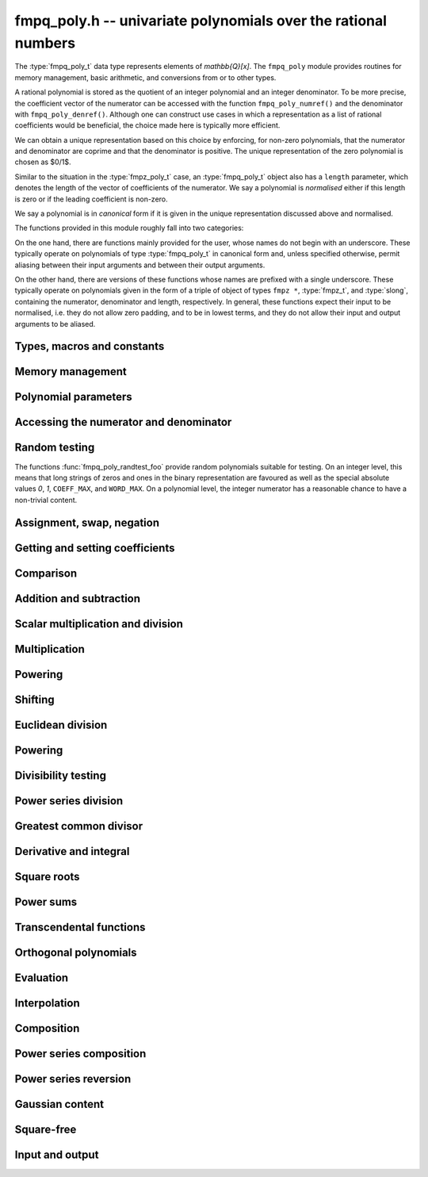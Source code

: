 .. _fmpq-poly:

**fmpq_poly.h** -- univariate polynomials over the rational numbers
===============================================================================

The :type:`fmpq_poly_t` data type represents elements of
`\mathbb{Q}[x]`. The ``fmpq_poly`` module provides routines for memory
management, basic arithmetic, and conversions from or to other types.

A rational polynomial is stored as the quotient of an integer
polynomial and an integer denominator. To be more precise, the
coefficient vector of the numerator can be accessed with the function
``fmpq_poly_numref()`` and the denominator with
``fmpq_poly_denref()``. Although one can construct use cases in which
a representation as a list of rational coefficients would be
beneficial, the choice made here is typically more efficient.

We can obtain a unique representation based on this choice by
enforcing, for non-zero polynomials, that the numerator and
denominator are coprime and that the denominator is positive. The
unique representation of the zero polynomial is chosen as $0/1$.

Similar to the situation in the :type:`fmpz_poly_t` case, an
:type:`fmpq_poly_t` object also has a ``length`` parameter, which
denotes the length of the vector of coefficients of the numerator. We
say a polynomial is *normalised* either if this length is zero or if
the leading coefficient is non-zero.

We say a polynomial is in *canonical* form if it is given in the
unique representation discussed above and normalised.

The functions provided in this module roughly fall into two
categories:

On the one hand, there are functions mainly provided for the user,
whose names do not begin with an underscore. These typically operate
on polynomials of type :type:`fmpq_poly_t` in canonical form and,
unless specified otherwise, permit aliasing between their input
arguments and between their output arguments.

On the other hand, there are versions of these functions whose names
are prefixed with a single underscore. These typically operate on
polynomials given in the form of a triple of object of types ``fmpz
*``, :type:`fmpz_t`, and :type:`slong`, containing the numerator,
denominator and length, respectively. In general, these functions
expect their input to be normalised, i.e. they do not allow zero
padding, and to be in lowest terms, and they do not allow their input
and output arguments to be aliased.

Types, macros and constants
-------------------------------------------------------------------------------

.. type:: fmpq_poly_struct

.. type:: fmpq_poly_t

Memory management
--------------------------------------------------------------------------------


.. function:: void fmpq_poly_init(fmpq_poly_t poly)

    Initialises the polynomial for use.  The length is set to zero.

.. function:: void fmpq_poly_init2(fmpq_poly_t poly, slong alloc)

    Initialises the polynomial with space for at least ``alloc``
    coefficients and sets the length to zero. The ``alloc`` coefficients
    are all set to zero.

.. function:: void fmpq_poly_realloc(fmpq_poly_t poly, slong alloc)

    Reallocates the given polynomial to have space for ``alloc``
    coefficients. If ``alloc`` is zero then the polynomial is cleared
    and then reinitialised.  If the current length is greater than
    ``alloc`` then ``poly`` is first truncated to length
    ``alloc``. Note that this might leave the rational polynomial in
    non-canonical form.

.. function:: void fmpq_poly_fit_length(fmpq_poly_t poly, slong len)

    If ``len`` is greater than the number of coefficients currently
    allocated, then the polynomial is reallocated to have space for at
    least ``len`` coefficients. No data is lost when calling this
    function. The function efficiently deals with the case where
    :func:`fit_length` is called many times in small increments by at
    least doubling the number of allocated coefficients when ``len``
    is larger than the number of coefficients currently allocated.

.. function:: void _fmpq_poly_set_length(fmpq_poly_t poly, slong len)

    Sets the length of the numerator polynomial to ``len``, demoting
    coefficients beyond the new length.  Note that this method does
    not guarantee that the rational polynomial is in canonical form.

.. function:: void fmpq_poly_clear(fmpq_poly_t poly)

    Clears the given polynomial, releasing any memory used. The polynomial
    must be reinitialised in order to be used again.

.. function:: void _fmpq_poly_normalise(fmpq_poly_t poly)

    Sets the length of ``poly`` so that the top coefficient is
    non-zero. If all coefficients are zero, the length is set to zero.
    Note that this function does not guarantee the coprimality of the
    numerator polynomial and the integer denominator.

.. function:: void _fmpq_poly_canonicalise(fmpz * poly, fmpz_t den, slong len)

    Puts ``(poly, den)`` of length ``len`` into canonical form.

    It is assumed that the array ``poly`` contains a non-zero entry in
    position ``len - 1`` whenever ``len > 0``.  Assumes that ``den``
    is non-zero.

.. function:: void fmpq_poly_canonicalise(fmpq_poly_t poly)

    Puts the polynomial ``poly`` into canonical form.  Firstly, the length
    is set to the actual length of the numerator polynomial.  For non-zero
    polynomials, it is then ensured that the numerator and denominator are
    coprime and that the denominator is positive.  The canonical form of the
    zero polynomial is a zero numerator polynomial and a one denominator.

.. function:: int _fmpq_poly_is_canonical(const fmpz * poly, const fmpz_t den, slong len)

    Returns whether the polynomial is in canonical form.

.. function:: int fmpq_poly_is_canonical(const fmpq_poly_t poly)

    Returns whether the polynomial is in canonical form.


Polynomial parameters
--------------------------------------------------------------------------------


.. function:: slong fmpq_poly_degree(const fmpq_poly_t poly)

    Returns the degree of ``poly``, which is one less than its length, as
    a ``slong``.

.. function:: slong fmpq_poly_length(const fmpq_poly_t poly)

    Returns the length of ``poly``.


Accessing the numerator and denominator
--------------------------------------------------------------------------------


.. function:: fmpz * fmpq_poly_numref(fmpq_poly_t poly)

    Returns a reference to the numerator polynomial as an array.

    Note that, because of a delayed initialisation approach, this might
    be ``NULL`` for zero polynomials.  This situation can be salvaged
    by calling either :func:`fmpq_poly_fit_length` or
    :func:`fmpq_poly_realloc`.

    This function is implemented as a macro returning ``(poly)->coeffs``.

.. function:: fmpz_t fmpq_poly_denref(fmpq_poly_t poly)

    Returns a reference to the denominator as a ``fmpz_t``.  The integer
    is guaranteed to be properly initialised.

    This function is implemented as a macro returning ``(poly)->den``.

.. function:: void fmpq_poly_get_numerator(fmpz_poly_t res, const fmpq_poly_t poly)

    Sets ``res`` to the numerator of ``poly``, e.g. the primitive part
    as an ``fmpz_poly_t`` if it is in canonical form.

.. function:: void fmpq_poly_get_denominator(fmpz_t den, const fmpq_poly_t poly)

    Sets ``res`` to the denominator of ``poly``.

Random testing
--------------------------------------------------------------------------------

The functions :func:`fmpq_poly_randtest_foo` provide random
polynomials suitable for testing.  On an integer level, this
means that long strings of zeros and ones in the binary
representation are favoured as well as the special absolute
values `0`, `1`, ``COEFF_MAX``, and ``WORD_MAX``.  On a
polynomial level, the integer numerator has a reasonable chance
to have a non-trivial content.

.. function:: void fmpq_poly_randtest(fmpq_poly_t f, flint_rand_t state, slong len, flint_bitcnt_t bits)

    Sets `f` to a random polynomial with coefficients up to the given
    length and where each coefficient has up to the given number of bits.
    The coefficients are signed randomly.  One must call
    :func:`flint_rand_init` before calling this function.

.. function:: void fmpq_poly_randtest_unsigned(fmpq_poly_t f, flint_rand_t state, slong len, flint_bitcnt_t bits)

    Sets `f` to a random polynomial with coefficients up to the given length
    and where each coefficient has up to the given number of bits.  One must
    call :func:`flint_rand_init` before calling this function.

.. function:: void fmpq_poly_randtest_not_zero(fmpq_poly_t f, flint_rand_t state, slong len, flint_bitcnt_t bits)

    As for :func:`fmpq_poly_randtest` except that ``len`` and ``bits``
    may not be zero and the polynomial generated is guaranteed not to be the
    zero polynomial.  One must call :func:`flint_rand_init` before calling
    this function.


Assignment, swap, negation
--------------------------------------------------------------------------------


.. function:: void fmpq_poly_set(fmpq_poly_t poly1, const fmpq_poly_t poly2)

    Sets ``poly1`` to equal ``poly2``.

.. function:: void fmpq_poly_set_si(fmpq_poly_t poly, slong x)

    Sets ``poly`` to the integer `x`.

.. function:: void fmpq_poly_set_ui(fmpq_poly_t poly, ulong x)

    Sets ``poly`` to the integer `x`.

.. function:: void fmpq_poly_set_fmpz(fmpq_poly_t poly, const fmpz_t x)

    Sets ``poly`` to the integer `x`.

.. function:: void fmpq_poly_set_fmpq(fmpq_poly_t poly, const fmpq_t x)

    Sets ``poly`` to the rational `x`, which is assumed to be
    given in lowest terms.

.. function:: void fmpq_poly_set_fmpz_poly(fmpq_poly_t rop, const fmpz_poly_t op)

    Sets the rational polynomial ``rop`` to the same value
    as the integer polynomial ``op``.

.. function:: void fmpq_poly_set_nmod_poly(fmpq_poly_t rop, const nmod_poly_t op)

    Sets the coefficients of ``rop`` to the residues in ``op``,
    normalised to the interval `-m/2 \le r < m/2` where `m` is the modulus.

.. function:: void fmpq_poly_get_nmod_poly(nmod_poly_t rop, const fmpq_poly_t op)

    Sets the coefficients of ``rop`` to the coefficients in the denominator of ``op``,
    reduced by the modulus of ``rop``. The result is multiplied by the inverse of the
    denominator of ``op``. It is assumed that the reduction of the denominator of ``op``
    is invertible.

.. function:: void fmpq_poly_get_nmod_poly_den(nmod_poly_t rop, const fmpq_poly_t op, int den)

    Sets the coefficients of ``rop`` to the coefficients in the denominator
    of ``op``, reduced by the modulus of ``rop``. If ``den == 1``, the result is
    multiplied by the inverse of the denominator of ``op``. In this case it is
    assumed that the reduction of the denominator of ``op`` is invertible.

.. function:: int _fmpq_poly_set_str(fmpz * poly, fmpz_t den, const char * str, slong len)

    Sets ``(poly, den)`` to the polynomial specified by the
    null-terminated string ``str`` of ``len`` coefficients. The input
    format is a sequence of coefficients separated by one space.

    The result is only guaranteed to be in lowest terms if all
    coefficients in the input string are in lowest terms.

    Returns `0` if no error occurred. Otherwise, returns -1
    in which case the resulting value of ``(poly, den)`` is undefined.
    If ``str`` is not null-terminated, calling this method might result
    in a segmentation fault.

.. function:: int fmpq_poly_set_str(fmpq_poly_t poly, const char * str)

    Sets ``poly`` to the polynomial specified by the null-terminated
    string ``str``. The input format is the same as the output format
    of ``fmpq_poly_get_str``: the length given as a decimal integer,
    then two spaces, then the list of coefficients separated by one space.

    The result is only guaranteed to be in canonical form if all
    coefficients in the input string are in lowest terms.

    Returns `0` if no error occurred.  Otherwise, returns -1 in which case
    the resulting value of ``poly`` is set to zero. If ``str`` is not
    null-terminated, calling this method might result in a segmentation fault.

.. function:: char * fmpq_poly_get_str(const fmpq_poly_t poly)

    Returns the string representation of ``poly``.

.. function:: char * fmpq_poly_get_str_pretty(const fmpq_poly_t poly, const char * var)

    Returns the pretty representation of ``poly``, using the
    null-terminated string ``var`` not equal to ``"\0"`` as
    the variable name.

.. function:: void fmpq_poly_zero(fmpq_poly_t poly)

    Sets ``poly`` to zero.

.. function:: void fmpq_poly_one(fmpq_poly_t poly)

    Sets ``poly`` to the constant polynomial `1`.

.. function:: void fmpq_poly_neg(fmpq_poly_t poly1, const fmpq_poly_t poly2)

    Sets ``poly1`` to the additive inverse of ``poly2``.

.. function:: void fmpq_poly_inv(fmpq_poly_t poly1, const fmpq_poly_t poly2)

    Sets ``poly1`` to the multiplicative inverse of ``poly2``
    if possible.  Otherwise, if ``poly2`` is not a unit, leaves
    ``poly1`` unmodified and calls :func:`abort`.

.. function:: void fmpq_poly_swap(fmpq_poly_t poly1, fmpq_poly_t poly2)

    Efficiently swaps the polynomials ``poly1`` and ``poly2``.

.. function:: void fmpq_poly_truncate(fmpq_poly_t poly, slong n)

    If the current length of ``poly`` is greater than `n`, it is
    truncated to the given length.  Discarded coefficients are demoted,
    but they are not necessarily set to zero.

.. function:: void fmpq_poly_set_trunc(fmpq_poly_t res, const fmpq_poly_t poly, slong n)

    Sets ``res`` to a copy of ``poly``, truncated to length ``n``.

.. function:: void fmpq_poly_get_slice(fmpq_poly_t rop, const fmpq_poly_t op, slong i, slong j)

    Returns the slice with coefficients from `x^i` (including) to
    `x^j` (excluding).

.. function:: void fmpq_poly_reverse(fmpq_poly_t res, const fmpq_poly_t poly, slong n)

    This function considers the polynomial ``poly`` to be of length `n`,
    notionally truncating and zero padding if required, and reverses
    the result.  Since the function normalises its result ``res`` may be
    of length less than `n`.


Getting and setting coefficients
--------------------------------------------------------------------------------


.. function:: void fmpq_poly_get_coeff_fmpz(fmpz_t x, const fmpq_poly_t poly, slong n)

    Retrieves the `n`\th coefficient of the numerator of ``poly``.

.. function:: void fmpq_poly_get_coeff_fmpq(fmpq_t x, const fmpq_poly_t poly, slong n)

    Retrieves the `n`\th coefficient of ``poly``, in lowest terms.

.. function:: void fmpq_poly_set_coeff_si(fmpq_poly_t poly, slong n, slong x)

    Sets the `n`\th coefficient in ``poly`` to the integer `x`.

.. function:: void fmpq_poly_set_coeff_ui(fmpq_poly_t poly, slong n, ulong x)

    Sets the `n`\th coefficient in ``poly`` to the integer `x`.

.. function:: void fmpq_poly_set_coeff_fmpz(fmpq_poly_t poly, slong n, const fmpz_t x)

    Sets the `n`\th coefficient in ``poly`` to the integer `x`.

.. function:: void fmpq_poly_set_coeff_fmpq(fmpq_poly_t poly, slong n, const fmpq_t x)

    Sets the `n`\th coefficient in ``poly`` to the rational `x`.


Comparison
--------------------------------------------------------------------------------


.. function:: int fmpq_poly_equal(const fmpq_poly_t poly1, const fmpq_poly_t poly2)

    Returns `1` if ``poly1`` is equal to ``poly2``,
    otherwise returns `0`.

.. function:: int _fmpq_poly_equal_trunc(const fmpz * poly1, const fmpz_t den1, slong len1, const fmpz * poly2, const fmpz_t den2, slong len2, slong n)

    Returns `1` if ``poly1`` and ``poly2`` notionally truncated to length
    `n` are equal, otherwise returns `0`.

.. function:: int fmpq_poly_equal_trunc(const fmpq_poly_t poly1, const fmpq_poly_t poly2, slong n)

    Returns `1` if ``poly1`` and ``poly2`` notionally truncated to length
    `n` are equal, otherwise returns `0`.

.. function:: int _fmpq_poly_cmp(const fmpz * lpoly, const fmpz_t lden, const fmpz * rpoly, const fmpz_t rden, slong len)

    Compares two non-zero polynomials, assuming they have the same length
    ``len > 0``.

    The polynomials are expected to be provided in canonical form.

.. function:: int fmpq_poly_cmp(const fmpq_poly_t left, const fmpq_poly_t right)

    Compares the two polynomials ``left`` and ``right``.

    Compares the two polynomials ``left`` and ``right``, returning
    `-1`, `0`, or `1` as ``left`` is less than, equal to, or greater
    than ``right``.  The comparison is first done by the degree, and
    then, in case of a tie, by the individual coefficients from highest
    to lowest.

.. function:: int fmpq_poly_is_one(const fmpq_poly_t poly)

    Returns `1` if ``poly`` is the constant polynomial `1`, otherwise
    returns `0`.

.. function:: int fmpq_poly_is_zero(const fmpq_poly_t poly)

    Returns `1` if ``poly`` is the zero polynomial, otherwise returns `0`.

.. function:: int fmpq_poly_is_gen(const fmpq_poly_t poly)

    Returns `1` if ``poly`` is the degree `1` polynomial `x`, otherwise returns
    `0`.

Addition and subtraction
--------------------------------------------------------------------------------


.. function:: void _fmpq_poly_add(fmpz * rpoly, fmpz_t rden, const fmpz * poly1, const fmpz_t den1, slong len1, const fmpz * poly2, const fmpz_t den2, slong len2)

    Forms the sum ``(rpoly, rden)`` of ``(poly1, den1, len1)`` and
    ``(poly2, den2, len2)``, placing the result into canonical form.

    Assumes that ``rpoly`` is an array of length the maximum of
    ``len1`` and ``len2``.  The input operands are assumed to
    be in canonical form and are also allowed to be of length `0`.

    ``(rpoly, rden)`` and ``(poly1, den1)`` may be aliased,
    but ``(rpoly, rden)`` and ``(poly2, den2)`` may *not*
    be aliased.

.. function:: void _fmpq_poly_add_can(fmpz * rpoly, fmpz_t rden, const fmpz * poly1, const fmpz_t den1, slong len1, const fmpz * poly2, const fmpz_t den2, slong len2, int can)

    As per ``_fmpq_poly_add`` except that one can specify whether to
    canonicalise the output or not. This function is intended to be used with
    weak canonicalisation to prevent explosion in memory usage. It exists for
    performance reasons.

.. function:: void fmpq_poly_add(fmpq_poly_t res, const fmpq_poly_t poly1, const fmpq_poly_t poly2)

    Sets ``res`` to the sum of ``poly1`` and ``poly2``, using
    Henrici's algorithm.

.. function:: void fmpq_poly_add_can(fmpq_poly_t res, const fmpq_poly_t poly1, const fmpq_poly_t poly2, int can)

    As per ``mpq_poly_add`` except that one can specify whether to
    canonicalise the output or not. This function is intended to be used with
    weak canonicalisation to prevent explosion in memory usage. It exists for
    performance reasons.

.. function:: void _fmpq_poly_add_series(fmpz * rpoly, fmpz_t rden, const fmpz * poly1, const fmpz_t den1, slong len1, const fmpz * poly2, const fmpz_t den2, slong len2, slong n)

    As per ``_fmpq_poly_add`` but the inputs are first notionally truncated
    to length `n`. If `n` is less than ``len1`` or ``len2`` then the
    output only needs space for `n` coefficients. We require `n \geq 0`.

.. function:: void _fmpq_poly_add_series_can(fmpz * rpoly, fmpz_t rden, const fmpz * poly1, const fmpz_t den1, slong len1, const fmpz * poly2, const fmpz_t den2, slong len2, slong n, int can)

    As per ``_fmpq_poly_add_can`` but the inputs are first notionally
    truncated to length `n`. If `n` is less than ``len1`` or ``len2``
    then the output only needs space for `n` coefficients. We require
    `n \geq 0`.

.. function:: void fmpq_poly_add_series(fmpq_poly_t res, const fmpq_poly_t poly1, const fmpq_poly_t poly2, slong n)

    As per ``fmpq_poly_add`` but the inputs are first notionally
    truncated to length `n`.

.. function:: void fmpq_poly_add_series_can(fmpq_poly_t res, const fmpq_poly_t poly1, const fmpq_poly_t poly2, slong n, int can)

    As per ``fmpq_poly_add_can`` but the inputs are first notionally
    truncated to length `n`.

.. function:: void _fmpq_poly_sub(fmpz * rpoly, fmpz_t rden, const fmpz * poly1, const fmpz_t den1, slong len1, const fmpz * poly2, const fmpz_t den2, slong len2)

    Forms the difference ``(rpoly, rden)`` of ``(poly1, den1, len1)``
    and ``(poly2, den2, len2)``, placing the result into canonical form.

    Assumes that ``rpoly`` is an array of length the maximum of
    ``len1`` and ``len2``.  The input operands are assumed to be in
    canonical form and are also allowed to be of length `0`.

    ``(rpoly, rden)`` and ``(poly1, den1, len1)`` may be aliased,
    but ``(rpoly, rden)`` and ``(poly2, den2, len2)`` may *not* be
    aliased.

.. function:: void _fmpq_poly_sub_can(fmpz * rpoly, fmpz_t rden, const fmpz * poly1, const fmpz_t den1, slong len1, const fmpz * poly2, const fmpz_t den2, slong len2, int can)

    As per ``_fmpq_poly_sub`` except that one can specify whether to
    canonicalise the output or not. This function is intended to be used with
    weak canonicalisation to prevent explosion in memory usage. It exists for
    performance reasons.

.. function:: void fmpq_poly_sub(fmpq_poly_t res, const fmpq_poly_t poly1, const fmpq_poly_t poly2)

    Sets ``res`` to the difference of ``poly1`` and ``poly2``,
    using Henrici's algorithm.

.. function:: void fmpq_poly_sub_can(fmpq_poly_t res, const fmpq_poly_t poly1, const fmpq_poly_t poly2, int can)

    As per ``_fmpq_poly_sub`` except that one can specify whether to
    canonicalise the output or not. This function is intended to be used with
    weak canonicalisation to prevent explosion in memory usage. It exists for
    performance reasons.

.. function:: void _fmpq_poly_sub_series(fmpz * rpoly, fmpz_t rden, const fmpz * poly1, const fmpz_t den1, slong len1, const fmpz * poly2, const fmpz_t den2, slong len2, slong n)

    As per ``_fmpq_poly_sub`` but the inputs are first notionally truncated
    to length `n`. If `n` is less than ``len1`` or ``len2`` then the
    output only needs space for `n` coefficients. We require `n \geq 0`.

.. function:: void _fmpq_poly_sub_series_can(fmpz * rpoly, fmpz_t rden, const fmpz * poly1, const fmpz_t den1, slong len1, const fmpz * poly2, const fmpz_t den2, slong len2, slong n, int can)

    As per ``_fmpq_poly_sub_can`` but the inputs are first notionally
    truncated to length `n`. If `n` is less than ``len1`` or ``len2``
    then the output only needs space for `n` coefficients. We require
    `n \geq 0`.

.. function:: void fmpq_poly_sub_series(fmpq_poly_t res, const fmpq_poly_t poly1, const fmpq_poly_t poly2, slong n)

    As per ``fmpq_poly_sub`` but the inputs are first notionally
    truncated to length `n`.

.. function:: void fmpq_poly_sub_series_can(fmpq_poly_t res, const fmpq_poly_t poly1, const fmpq_poly_t poly2, slong n, int can)

    As per ``fmpq_poly_sub_can`` but the inputs are first notionally
    truncated to length `n`.


Scalar multiplication and division
--------------------------------------------------------------------------------


.. function:: void _fmpq_poly_scalar_mul_si(fmpz * rpoly, fmpz_t rden, const fmpz * poly, const fmpz_t den, slong len, slong c)

    Sets ``(rpoly, rden, len)`` to the product of `c` of
    ``(poly, den, len)``.

    If the input is normalised, then so is the output, provided it is
    non-zero.  If the input is in lowest terms, then so is the output.
    However, even if neither of these conditions are met, the result
    will be (mathematically) correct.

    Supports exact aliasing between ``(rpoly, den)``
    and ``(poly, den)``.

.. function:: void _fmpq_poly_scalar_mul_ui(fmpz * rpoly, fmpz_t rden, const fmpz * poly, const fmpz_t den, slong len, ulong c)

    Sets ``(rpoly, rden, len)`` to the product of `c` of
    ``(poly, den, len)``.

    If the input is normalised, then so is the output, provided it is
    non-zero.  If the input is in lowest terms, then so is the output.
    However, even if neither of these conditions are met, the result
    will be (mathematically) correct.

    Supports exact aliasing between ``(rpoly, den)``
    and ``(poly, den)``.

.. function:: void _fmpq_poly_scalar_mul_fmpz(fmpz * rpoly, fmpz_t rden, const fmpz * poly, const fmpz_t den, slong len, const fmpz_t c)

    Sets ``(rpoly, rden, len)`` to the product of `c` of
    ``(poly, den, len)``.

    If the input is normalised, then so is the output, provided it is
    non-zero.  If the input is in lowest terms, then so is the output.
    However, even if neither of these conditions are met, the result
    will be (mathematically) correct.

    Supports exact aliasing between ``(rpoly, den)``
    and ``(poly, den)``.

.. function:: void _fmpq_poly_scalar_mul_fmpq(fmpz * rpoly, fmpz_t rden, const fmpz * poly, const fmpz_t den, slong len, const fmpz_t r, const fmpz_t s)

    Sets ``(rpoly, rden)`` to the product of `r/s` and
    ``(poly, den, len)``, in lowest terms.

    Assumes that ``(poly, den, len)`` and `r/s` are provided in lowest
    terms.  Assumes that ``rpoly`` is an array of length ``len``.
    Supports aliasing of ``(rpoly, den)`` and ``(poly, den)``.
    The ``fmpz_t``'s `r` and `s` may not be part of ``(rpoly, rden)``.

.. function:: void fmpq_poly_scalar_mul_fmpq(fmpq_poly_t rop, const fmpq_poly_t op, const fmpq_t c)
              void fmpq_poly_scalar_mul_si(fmpq_poly_t rop, const fmpq_poly_t op, slong c)
              void fmpq_poly_scalar_mul_ui(fmpq_poly_t rop, const fmpq_poly_t op, ulong c)

    Sets ``rop`` to `c` times ``op``.

.. function:: void fmpq_poly_scalar_mul_fmpz(fmpq_poly_t rop, const fmpq_poly_t op, const fmpz_t c)

    Sets ``rop`` to `c` times ``op``.  Assumes that the ``fmpz_t c``
    is not part of ``rop``.

.. function:: void _fmpq_poly_scalar_div_fmpz(fmpz * rpoly, fmpz_t rden, const fmpz * poly, const fmpz_t den, slong len, const fmpz_t c)

    Sets ``(rpoly, rden, len)`` to ``(poly, den, len)`` divided by `c`,
    in lowest terms.

    Assumes that ``len`` is positive.  Assumes that `c` is non-zero.
    Supports aliasing between ``(rpoly, rden)`` and ``(poly, den)``.
    Assumes that `c` is not part of ``(rpoly, rden)``.

.. function:: void _fmpq_poly_scalar_div_si(fmpz * rpoly, fmpz_t rden, const fmpz * poly, const fmpz_t den, slong len, slong c)

    Sets ``(rpoly, rden, len)`` to ``(poly, den, len)`` divided by `c`,
    in lowest terms.

    Assumes that ``len`` is positive.  Assumes that `c` is non-zero.
    Supports aliasing between ``(rpoly, rden)`` and ``(poly, den)``.

.. function:: void _fmpq_poly_scalar_div_ui(fmpz * rpoly, fmpz_t rden, const fmpz * poly, const fmpz_t den, slong len, ulong c)

    Sets ``(rpoly, rden, len)`` to ``(poly, den, len)`` divided by `c`,
    in lowest terms.

    Assumes that ``len`` is positive.  Assumes that `c` is non-zero.
    Supports aliasing between ``(rpoly, rden)`` and ``(poly, den)``.

.. function:: void _fmpq_poly_scalar_div_fmpq(fmpz * rpoly, fmpz_t rden, const fmpz * poly, const fmpz_t den, slong len, const fmpz_t r, const fmpz_t s)

    Sets ``(rpoly, rden, len)`` to ``(poly, den, len)`` divided by `r/s`,
    in lowest terms.

    Assumes that ``len`` is positive.  Assumes that `r/s` is non-zero and
    in lowest terms.  Supports aliasing between ``(rpoly, rden)`` and
    ``(poly, den)``. The ``fmpz_t``'s `r` and `s` may not be part of
    ``(rpoly, poly)``.

.. function:: void fmpq_poly_scalar_div_si(fmpq_poly_t rop, const fmpq_poly_t op, slong c)
              void fmpq_poly_scalar_div_ui(fmpq_poly_t rop, const fmpq_poly_t op, ulong c)
              void fmpq_poly_scalar_div_fmpz(fmpq_poly_t rop, const fmpq_poly_t op, const fmpz_t c)
              void fmpq_poly_scalar_div_fmpq(fmpq_poly_t rop, const fmpq_poly_t op, const fmpq_t c)

    Sets ``rop`` to ``op`` divided by the scalar ``c``.

Multiplication
--------------------------------------------------------------------------------


.. function:: void _fmpq_poly_mul(fmpz * rpoly, fmpz_t rden, const fmpz * poly1, const fmpz_t den1, slong len1, const fmpz * poly2, const fmpz_t den2, slong len2)

    Sets ``(rpoly, rden, len1 + len2 - 1)`` to the product of
    ``(poly1, den1, len1)`` and ``(poly2, den2, len2)``. If the
    input is provided in canonical form, then so is the output.

    Assumes ``len1 >= len2 > 0``.  Allows zero-padding in the input.
    Does not allow aliasing between the inputs and outputs.

.. function:: void fmpq_poly_mul(fmpq_poly_t res, const fmpq_poly_t poly1, const fmpq_poly_t poly2)

    Sets ``res`` to the product of ``poly1`` and ``poly2``.

.. function:: void _fmpq_poly_mullow(fmpz * rpoly, fmpz_t rden, const fmpz * poly1, const fmpz_t den1, slong len1, const fmpz * poly2, const fmpz_t den2, slong len2, slong n)

    Sets ``(rpoly, rden, n)`` to the low `n` coefficients of
    ``(poly1, den1)`` and ``(poly2, den2)``.  The output is
    not guaranteed to be in canonical form.

    Assumes ``len1 >= len2 > 0`` and ``0 < n <= len1 + len2 - 1``.
    Allows for zero-padding in the inputs.  Does not allow aliasing between
    the inputs and outputs.

.. function:: void fmpq_poly_mullow(fmpq_poly_t res, const fmpq_poly_t poly1, const fmpq_poly_t poly2, slong n)

    Sets ``res`` to the product of ``poly1`` and ``poly2``,
    truncated to length `n`.

.. function:: void fmpq_poly_addmul(fmpq_poly_t rop, const fmpq_poly_t op1, const fmpq_poly_t op2)

    Adds the product of ``op1`` and ``op2`` to ``rop``.

.. function:: void fmpq_poly_submul(fmpq_poly_t rop, const fmpq_poly_t op1, const fmpq_poly_t op2)

    Subtracts the product of ``op1`` and ``op2`` from ``rop``.


Powering
--------------------------------------------------------------------------------


.. function:: void _fmpq_poly_pow(fmpz * rpoly, fmpz_t rden, const fmpz * poly, const fmpz_t den, slong len, ulong e)

    Sets ``(rpoly, rden)`` to ``(poly, den)^e``, assuming
    ``e, len > 0``.  Assumes that ``rpoly`` is an array of
    length at least ``e * (len - 1) + 1``.  Supports aliasing
    of ``(rpoly, den)`` and ``(poly, den)``.

.. function:: void fmpq_poly_pow(fmpq_poly_t res, const fmpq_poly_t poly, ulong e)

    Sets ``res`` to ``poly^e``, where the only special case `0^0` is
    defined as `1`.

.. function:: void _fmpq_poly_pow_trunc(fmpz * res, fmpz_t rden, const fmpz * f, const fmpz_t fden, slong flen, ulong exp, slong len)

    Sets ``(rpoly, rden, len)`` to ``(poly, den)^e`` truncated to length ``len``,
    where ``len`` is at most ``e * (flen - 1) + 1``.

.. function:: void fmpq_poly_pow_trunc(fmpq_poly_t res, const fmpq_poly_t poly, ulong e, slong n)

    Sets ``res`` to ``poly^e`` truncated to length ``n``.


Shifting
--------------------------------------------------------------------------------


.. function:: void fmpq_poly_shift_left(fmpq_poly_t res, const fmpq_poly_t poly, slong n)

    Set ``res`` to ``poly`` shifted left by `n` coefficients. Zero
    coefficients are inserted.

.. function:: void fmpq_poly_shift_right(fmpq_poly_t res, const fmpq_poly_t poly, slong n)

    Set ``res`` to ``poly`` shifted right by `n` coefficients.
    If `n` is equal to or greater than the current length of ``poly``,
    ``res`` is set to the zero polynomial.


Euclidean division
--------------------------------------------------------------------------------


.. function:: void _fmpq_poly_divrem(fmpz * Q, fmpz_t q, fmpz * R, fmpz_t r, const fmpz * A, const fmpz_t a, slong lenA, const fmpz * B, const fmpz_t b, slong lenB, const fmpz_preinvn_t inv)

    Finds the quotient ``(Q, q)`` and remainder ``(R, r)`` of the
    Euclidean division of ``(A, a)`` by ``(B, b)``.

    Assumes that ``lenA >= lenB > 0``.  Assumes that `R` has space for
    ``lenA`` coefficients, although only the bottom ``lenB - 1`` will
    carry meaningful data on exit.  Supports no aliasing between the two
    outputs, or between the inputs and the outputs.

    An optional precomputed inverse of the leading coefficient of `B` from
    ``fmpz_preinvn_init`` can be supplied. Otherwise ``inv`` should be
    ``NULL``.

    Note: ``fmpz.h`` has to be included before ``fmpq_poly.h`` in order for the
    latter to declare this function.

.. function:: void fmpq_poly_divrem(fmpq_poly_t Q, fmpq_poly_t R, const fmpq_poly_t poly1, const fmpq_poly_t poly2)

    Finds the quotient `Q` and remainder `R` of the Euclidean division of
    ``poly1`` by ``poly2``.

.. function:: void _fmpq_poly_div(fmpz * Q, fmpz_t q, const fmpz * A, const fmpz_t a, slong lenA, const fmpz * B, const fmpz_t b, slong lenB, const fmpz_preinvn_t inv)

    Finds the quotient ``(Q, q)`` of the Euclidean division
    of ``(A, a)`` by ``(B, b)``.

    Assumes that ``lenA >= lenB > 0``.  Supports no aliasing
    between the inputs and the outputs.

    An optional precomputed inverse of the leading coefficient of `B` from
    ``fmpz_preinvn_init`` can be supplied. Otherwise ``inv`` should be
    ``NULL``.

    Note: ``fmpz.h`` has to be included before ``fmpq_poly.h`` in order for the
    latter to declare this function.

.. function:: void fmpq_poly_div(fmpq_poly_t Q, const fmpq_poly_t poly1, const fmpq_poly_t poly2)

    Finds the quotient `Q` and remainder `R` of the Euclidean division
    of ``poly1`` by ``poly2``.

.. function:: void _fmpq_poly_rem(fmpz * R, fmpz_t r, const fmpz * A, const fmpz_t a, slong lenA, const fmpz * B, const fmpz_t b, slong lenB, const fmpz_preinvn_t inv)

    Finds the remainder ``(R, r)`` of the Euclidean division
    of ``(A, a)`` by ``(B, b)``.

    Assumes that ``lenA >= lenB > 0``.  Supports no aliasing between
    the inputs and the outputs.

    An optional precomputed inverse of the leading coefficient of `B` from
    ``fmpz_preinvn_init`` can be supplied. Otherwise ``inv`` should be
    ``NULL``.

    Note: ``fmpz.h`` has to be included before ``fmpq_poly.h`` in order for the
    latter to declare this function.

.. function:: void fmpq_poly_rem(fmpq_poly_t R, const fmpq_poly_t poly1, const fmpq_poly_t poly2)

    Finds the remainder `R` of the Euclidean division
    of ``poly1`` by ``poly2``.


Powering
--------------------------------------------------------------------------------


.. function:: fmpq_poly_struct * _fmpq_poly_powers_precompute(const fmpz * B, const fmpz_t denB, slong len)

    Computes ``2*len - 1`` powers of `x` modulo the polynomial `B` of
    the given length. This is used as a kind of precomputed inverse in
    the remainder routine below.

.. function:: void fmpq_poly_powers_precompute(fmpq_poly_powers_precomp_t pinv, fmpq_poly_t poly)

    Computes ``2*len - 1`` powers of `x` modulo the polynomial `B` of the given length. This is used as a kind of precomputed inverse in the remainder routine below.

.. function:: void _fmpq_poly_powers_clear(fmpq_poly_struct * powers, slong len)

    Clean up resources used by precomputed powers which have been computed
    by ``_fmpq_poly_powers_precompute``.

.. function:: void fmpq_poly_powers_clear(fmpq_poly_powers_precomp_t pinv)

    Clean up resources used by precomputed powers which have been computed
    by ``fmpq_poly_powers_precompute``.

.. function:: void _fmpq_poly_rem_powers_precomp(fmpz * A, fmpz_t denA, slong m, const fmpz * B, const fmpz_t denB, slong n, fmpq_poly_struct * const powers)

    Set `A` to the remainder of `A` divide `B` given precomputed powers mod `B`
    provided by ``_fmpq_poly_powers_precompute``. No aliasing is allowed.

    This function is only faster if `m \leq 2\cdot n - 1`.

    The output of this function is *not* canonicalised.

.. function:: void fmpq_poly_rem_powers_precomp(fmpq_poly_t R, const fmpq_poly_t A, const fmpq_poly_t B, const fmpq_poly_powers_precomp_t B_inv)

    Set `R` to the remainder of `A` divide `B` given precomputed powers mod `B`
    provided by ``fmpq_poly_powers_precompute``.

    This function is only faster if ``A->length <= 2*B->length - 1``.

    The output of this function is *not* canonicalised.


Divisibility testing
--------------------------------------------------------------------------------


.. function:: int _fmpq_poly_divides(fmpz * qpoly, fmpz_t qden, const fmpz * poly1, const fmpz_t den1, slong len1, const fmpz * poly2, const fmpz_t den2, slong len2)

    Return `1` if ``(poly2, den2, len2)`` divides ``(poly1, den1, len1)`` and
    set ``(qpoly, qden, len1 - len2 + 1)`` to the quotient. Otherwise return
    `0`. Requires that ``qpoly`` has space for ``len1 - len2 + 1``
    coefficients and that ``len1 >= len2 > 0``.

.. function:: int fmpq_poly_divides(fmpq_poly_t q, const fmpq_poly_t poly1, const fmpq_poly_t poly2)

    Return `1` if ``poly2`` divides ``poly1`` and set ``q`` to the quotient.
    Otherwise return `0`.

.. function:: slong fmpq_poly_remove(fmpq_poly_t q, const fmpq_poly_t poly1, const fmpq_poly_t poly2)

    Sets ``q`` to the quotient of ``poly1`` by the highest power of ``poly2``
    which divides it, and returns the power. The divisor ``poly2`` must not be
    constant or an exception is raised.


Power series division
--------------------------------------------------------------------------------


.. function:: void _fmpq_poly_inv_series_newton(fmpz * rpoly, fmpz_t rden, const fmpz * poly, const fmpz_t den, slong len, slong n)

    Computes the first `n` terms of the inverse power series of
    ``(poly, den, len)`` using Newton iteration.

    The result is produced in canonical form.

    Assumes that `n \geq 1` and that ``poly`` has non-zero constant term.
    Does not support aliasing.

.. function:: void fmpq_poly_inv_series_newton(fmpq_poly_t res, const fmpq_poly_t poly, slong n)

    Computes the first `n` terms of the inverse power series
    of ``poly`` using Newton iteration, assuming that ``poly``
    has non-zero constant term and `n \geq 1`.

.. function:: void _fmpq_poly_inv_series(fmpz * rpoly, fmpz_t rden, const fmpz * poly, const fmpz_t den, slong den_len, slong n)

    Computes the first `n` terms of the inverse power series of
    ``(poly, den, len)``.

    The result is produced in canonical form.

    Assumes that `n \geq 1` and that ``poly`` has non-zero constant term.
    Does not support aliasing.

.. function:: void fmpq_poly_inv_series(fmpq_poly_t res, const fmpq_poly_t poly, slong n)

    Computes the first `n` terms of the inverse power series of ``poly``,
    assuming that ``poly`` has non-zero constant term and `n \geq 1`.

.. function:: void _fmpq_poly_div_series(fmpz * Q, fmpz_t denQ, const fmpz * A, const fmpz_t denA, slong lenA, const fmpz * B, const fmpz_t denB, slong lenB, slong n)

    Divides ``(A, denA, lenA)`` by ``(B, denB, lenB)`` as power series
    over `\mathbb{Q}`, assuming `B` has non-zero constant term and that
    all lengths are positive.

    Aliasing is not supported.

    This function ensures that the numerator and denominator
    are coprime on exit.

.. function:: void fmpq_poly_div_series(fmpq_poly_t Q, const fmpq_poly_t A, const fmpq_poly_t B, slong n)

    Performs power series division in `\mathbb{Q}[[x]] / (x^n)`.  The function
    considers the polynomials `A` and `B` as power series of length `n`
    starting with the constant terms.  The function assumes that `B` has
    non-zero constant term and `n \geq 1`.


Greatest common divisor
--------------------------------------------------------------------------------


.. function:: void _fmpq_poly_gcd(fmpz * G, fmpz_t denG, const fmpz * A, slong lenA, const fmpz * B, slong lenB)

    Computes the monic greatest common divisor `G` of `A` and `B`.

    Assumes that `G` has space for `\operatorname{len}(B)` coefficients,
    where `\operatorname{len}(A) \geq \operatorname{len}(B) > 0`.

    Aliasing between the output and input arguments is not supported.

    Does not support zero-padding.

.. function:: void fmpq_poly_gcd(fmpq_poly_t G, const fmpq_poly_t A, const fmpq_poly_t B)

    Computes the monic greatest common divisor `G` of `A` and `B`.

    In the special case when `A = B = 0`, sets `G = 0`.

.. function:: void _fmpq_poly_xgcd(fmpz * G, fmpz_t denG, fmpz * S, fmpz_t denS, fmpz * T, fmpz_t denT, const fmpz * A, const fmpz_t denA, slong lenA, const fmpz * B, const fmpz_t denB, slong lenB)

    Computes polynomials `G`, `S`, and `T` such that
    `G = \gcd(A, B) = S A + T B`, where `G` is the monic
    greatest common divisor of `A` and `B`.

    Assumes that `G`, `S`, and `T` have space for `\operatorname{len}(B)`,
    `\operatorname{len}(B)`, and `\operatorname{len}(A)` coefficients, respectively,
    where it is also assumed that `\operatorname{len}(A) \geq \operatorname{len}(B) > 0`.

    Does not support zero padding of the input arguments.

.. function:: void fmpq_poly_xgcd(fmpq_poly_t G, fmpq_poly_t S, fmpq_poly_t T, const fmpq_poly_t A, const fmpq_poly_t B)

    Computes polynomials `G`, `S`, and `T` such that
    `G = \gcd(A, B) = S A + T B`, where `G` is the monic
    greatest common divisor of `A` and `B`.

    Corner cases are handled as follows.  If `A = B = 0`, returns
    `G = S = T = 0`.  If `A \neq 0`, `B = 0`, returns the suitable
    scalar multiple of `G = A`, `S = 1`, and `T = 0`.  The case
    when `A = 0`, `B \neq 0` is handled similarly.

.. function:: void _fmpq_poly_lcm(fmpz * L, fmpz_t denL, const fmpz * A, slong lenA, const fmpz * B, slong lenB)

    Computes the monic least common multiple `L` of `A` and `B`.

    Assumes that `L` has space for `\operatorname{len}(A) + \operatorname{len}(B) - 1` coefficients,
    where `\operatorname{len}(A) \geq \operatorname{len}(B) > 0`.

    Aliasing between the output and input arguments is not supported.

    Does not support zero-padding.

.. function:: void fmpq_poly_lcm(fmpq_poly_t L, const fmpq_poly_t A, const fmpq_poly_t B)

    Computes the monic least common multiple `L` of `A` and `B`.

    In the special case when `A = B = 0`, sets `L = 0`.

.. function:: void _fmpq_poly_resultant(fmpz_t rnum, fmpz_t rden, const fmpz * poly1, const fmpz_t den1, slong len1, const fmpz * poly2, const fmpz_t den2, slong len2)

    Sets ``(rnum, rden)`` to the resultant of the two input
    polynomials.

    Assumes that ``len1 >= len2 > 0``.  Does not support zero-padding
    of the input polynomials.  Does not support aliasing of the input and
    output arguments.

.. function:: void fmpq_poly_resultant(fmpq_t r, const fmpq_poly_t f, const fmpq_poly_t g)

    Returns the resultant of `f` and `g`.

    Enumerating the roots of `f` and `g` over `\bar{\mathbf{Q}}` as
    `r_1, \dotsc, r_m` and `s_1, \dotsc, s_n`, respectively, and
    letting `x` and `y` denote the leading coefficients, the resultant
    is defined as

    .. math::


         x^{\deg(f)} y^{\deg(g)} \prod_{1 \leq i, j \leq n} (r_i - s_j).



    We handle special cases as follows:  if one of the polynomials is zero,
    the resultant is zero.  Note that otherwise if one of the polynomials is
    constant, the last term in the above expression is the empty product.

.. function:: void fmpq_poly_resultant_div(fmpq_t r, const fmpq_poly_t f, const fmpq_poly_t g, const fmpz_t div, slong nbits)

    Returns the resultant of `f` and `g` divided by ``div`` under the
    assumption that the result has at most ``nbits`` bits. The result must
    be an integer.


Derivative and integral
--------------------------------------------------------------------------------


.. function:: void _fmpq_poly_derivative(fmpz * rpoly, fmpz_t rden, const fmpz * poly, const fmpz_t den, slong len)

    Sets ``(rpoly, rden, len - 1)`` to the derivative of
    ``(poly, den, len)``.  Does nothing if ``len <= 1``.
    Supports aliasing between the two polynomials.

.. function:: void fmpq_poly_derivative(fmpq_poly_t res, const fmpq_poly_t poly)

    Sets ``res`` to the derivative of ``poly``.

.. function:: void _fmpq_poly_nth_derivative(fmpz * rpoly, fmpz_t rden, const fmpz * poly, const fmpz_t den, ulong n, slong len)

    Sets ``(rpoly, rden, len - n)`` to the nth derivative of
    ``(poly, den, len)``.  Does nothing if ``len <= n``.
    Supports aliasing between the two polynomials.

.. function:: void fmpq_poly_nth_derivative(fmpq_poly_t res, const fmpq_poly_t poly, ulong n)

    Sets ``res`` to the nth derivative of ``poly``.

.. function:: void _fmpq_poly_integral(fmpz * rpoly, fmpz_t rden, const fmpz * poly, const fmpz_t den, slong len)

    Sets ``(rpoly, rden, len)`` to the integral of
    ``(poly, den, len - 1)``.  Assumes ``len >= 0``.
    Supports aliasing between the two polynomials.
    The output will be in canonical form if the input is
    in canonical form.

.. function:: void fmpq_poly_integral(fmpq_poly_t res, const fmpq_poly_t poly)

    Sets ``res`` to the integral of ``poly``. The constant
    term is set to zero. In particular, the integral of the zero
    polynomial is the zero polynomial.


Square roots
--------------------------------------------------------------------------------


.. function:: void _fmpq_poly_sqrt_series(fmpz * g, fmpz_t gden, const fmpz * f, const fmpz_t fden, slong flen, slong n)

    Sets ``(g, gden, n)`` to the series expansion of the
    square root of ``(f, fden, flen)``.  Assumes ``n > 0`` and
    that ``(f, fden, flen)`` has constant term 1.
    Does not support aliasing between the input and output polynomials.

.. function:: void fmpq_poly_sqrt_series(fmpq_poly_t res, const fmpq_poly_t f, slong n)

    Sets ``res`` to the series expansion of the square root of ``f``
    to order ``n > 1``. Requires ``f`` to have constant term 1.

.. function:: void _fmpq_poly_invsqrt_series(fmpz * g, fmpz_t gden, const fmpz * f, const fmpz_t fden, slong flen, slong n)

    Sets ``(g, gden, n)`` to the series expansion of the inverse
    square root of ``(f, fden, flen)``.  Assumes ``n > 0`` and
    that ``(f, fden, flen)`` has constant term 1.
    Does not support aliasing between the input and output polynomials.

.. function:: void fmpq_poly_invsqrt_series(fmpq_poly_t res, const fmpq_poly_t f, slong n)

    Sets ``res`` to the series expansion of the inverse square root of
    ``f`` to order ``n > 0``. Requires ``f`` to have constant term 1.


Power sums
--------------------------------------------------------------------------------


.. function:: void _fmpq_poly_power_sums(fmpz * res, fmpz_t rden, const fmpz * poly, slong len, slong n)

    Compute the (truncated) power sums series of the polynomial
    ``(poly,len)`` up to length `n` using Newton identities.

.. function:: void fmpq_poly_power_sums(fmpq_poly_t res, const fmpq_poly_t poly, slong n)

    Compute the (truncated) power sum series of the monic polynomial
    ``poly`` up to length `n` using Newton identities. That is the power
    series whose coefficient of degree `i` is the sum of the `i`-th power of
    all (complex) roots of the polynomial ``poly``.

.. function:: void _fmpq_poly_power_sums_to_poly(fmpz * res, const fmpz * poly, const fmpz_t den, slong len)

    Compute an integer polynomial given by its power sums series ``(poly,den,len)``.

.. function:: void fmpq_poly_power_sums_to_fmpz_poly(fmpz_poly_t res, const fmpq_poly_t Q)

    Compute the integer polynomial with content one and positive leading
    coefficient given by its power sums series ``Q``.

.. function:: void fmpq_poly_power_sums_to_poly(fmpq_poly_t res, const fmpq_poly_t Q)

    Compute the monic polynomial from its power sums series ``Q``.


Transcendental functions
--------------------------------------------------------------------------------


.. function:: void _fmpq_poly_log_series(fmpz * g, fmpz_t gden, const fmpz * f, const fmpz_t fden, slong flen, slong n)

    Sets ``(g, gden, n)`` to the series expansion of the
    logarithm of ``(f, fden, flen)``.  Assumes ``n > 0`` and
    that ``(f, fden, flen)`` has constant term 1.
    Supports aliasing between the input and output polynomials.

.. function:: void fmpq_poly_log_series(fmpq_poly_t res, const fmpq_poly_t f, slong n)

    Sets ``res`` to the series expansion of the logarithm of ``f``
    to order ``n > 0``. Requires ``f`` to have constant term 1.

.. function:: void _fmpq_poly_exp_series(fmpz * g, fmpz_t gden, const fmpz * h, const fmpz_t hden, slong hlen, slong n)

    Sets ``(g, gden, n)`` to the series expansion of the
    exponential function of ``(h, hden, hlen)``.  Assumes
    ``n > 0, hlen > 0`` and
    that ``(h, hden, hlen)`` has constant term 0.
    Supports aliasing between the input and output polynomials.

.. function:: void fmpq_poly_exp_series(fmpq_poly_t res, const fmpq_poly_t h, slong n)

    Sets ``res`` to the series expansion of the exponential function
    of ``h`` to order ``n > 0``. Requires ``f`` to have
    constant term 0.

.. function:: void _fmpq_poly_exp_expinv_series(fmpz * res1, fmpz_t res1den, fmpz * res2, fmpz_t res2den, const fmpz * h, const fmpz_t hden, slong hlen, slong n)

    The same as ``fmpq_poly_exp_series``, but simultaneously computes
    the exponential (in ``res1``, ``res1den``) and its multiplicative inverse
    (in ``res2``, ``res2den``).
    Supports aliasing between the input and output polynomials.

.. function:: void fmpq_poly_exp_expinv_series(fmpq_poly_t res1, fmpq_poly_t res2, const fmpq_poly_t h, slong n)

    The same as ``fmpq_poly_exp_series``, but simultaneously computes
    the exponential (in ``res1``) and its multiplicative inverse
    (in ``res2``).

.. function:: void _fmpq_poly_atan_series(fmpz * g, fmpz_t gden, const fmpz * f, const fmpz_t fden, slong flen, slong n)

    Sets ``(g, gden, n)`` to the series expansion of the
    inverse tangent of ``(f, fden, flen)``.  Assumes ``n > 0`` and
    that ``(f, fden, flen)`` has constant term 0.
    Supports aliasing between the input and output polynomials.

.. function:: void fmpq_poly_atan_series(fmpq_poly_t res, const fmpq_poly_t f, slong n)

    Sets ``res`` to the series expansion of the inverse tangent of ``f``
    to order ``n > 0``. Requires ``f`` to have constant term 0.

.. function:: void _fmpq_poly_atanh_series(fmpz * g, fmpz_t gden, const fmpz * f, const fmpz_t fden, slong flen, slong n)

    Sets ``(g, gden, n)`` to the series expansion of the inverse
    hyperbolic tangent of ``(f, fden, flen)``.  Assumes ``n > 0`` and
    that ``(f, fden, flen)`` has constant term 0.
    Supports aliasing between the input and output polynomials.

.. function:: void fmpq_poly_atanh_series(fmpq_poly_t res, const fmpq_poly_t f, slong n)

    Sets ``res`` to the series expansion of the inverse hyperbolic
    tangent of ``f`` to order ``n > 0``. Requires ``f`` to have
    constant term 0.

.. function:: void _fmpq_poly_asin_series(fmpz * g, fmpz_t gden, const fmpz * f, const fmpz_t fden, slong flen, slong n)

    Sets ``(g, gden, n)`` to the series expansion of the
    inverse sine of ``(f, fden, flen)``.  Assumes ``n > 0`` and
    that ``(f, fden, flen)`` has constant term 0.
    Supports aliasing between the input and output polynomials.

.. function:: void fmpq_poly_asin_series(fmpq_poly_t res, const fmpq_poly_t f, slong n)

    Sets ``res`` to the series expansion of the inverse sine of ``f``
    to order ``n > 0``. Requires ``f`` to have constant term 0.

.. function:: void _fmpq_poly_asinh_series(fmpz * g, fmpz_t gden, const fmpz * f, const fmpz_t fden, slong flen, slong n)

    Sets ``(g, gden, n)`` to the series expansion of the inverse
    hyperbolic sine of ``(f, fden, flen)``.  Assumes ``n > 0`` and
    that ``(f, fden, flen)`` has constant term 0.
    Supports aliasing between the input and output polynomials.

.. function:: void fmpq_poly_asinh_series(fmpq_poly_t res, const fmpq_poly_t f, slong n)

    Sets ``res`` to the series expansion of the inverse hyperbolic
    sine of ``f`` to order ``n > 0``. Requires ``f`` to have
    constant term 0.

.. function:: void _fmpq_poly_tan_series(fmpz * g, fmpz_t gden, const fmpz * f, const fmpz_t fden, slong flen, slong n)

    Sets ``(g, gden, n)`` to the series expansion of the
    tangent function of ``(f, fden, flen)``.  Assumes ``n > 0`` and
    that ``(f, fden, flen)`` has constant term 0.
    Does not support aliasing between the input and output polynomials.

.. function:: void fmpq_poly_tan_series(fmpq_poly_t res, const fmpq_poly_t f, slong n)

    Sets ``res`` to the series expansion of the tangent function
    of ``f`` to order ``n > 0``. Requires ``f`` to have
    constant term 0.

.. function:: void _fmpq_poly_sin_series(fmpz * g, fmpz_t gden, const fmpz * f, const fmpz_t fden, slong flen, slong n)

    Sets ``(g, gden, n)`` to the series expansion of the
    sine of ``(f, fden, flen)``.  Assumes ``n > 0`` and
    that ``(f, fden, flen)`` has constant term 0.
    Supports aliasing between the input and output polynomials.

.. function:: void fmpq_poly_sin_series(fmpq_poly_t res, const fmpq_poly_t f, slong n)

    Sets ``res`` to the series expansion of the sine of ``f``
    to order ``n > 0``. Requires ``f`` to have constant term 0.

.. function:: void _fmpq_poly_cos_series(fmpz * g, fmpz_t gden, const fmpz * f, const fmpz_t fden, slong flen, slong n)

    Sets ``(g, gden, n)`` to the series expansion of the
    cosine of ``(f, fden, flen)``.  Assumes ``n > 0`` and
    that ``(f, fden, flen)`` has constant term 0.
    Supports aliasing between the input and output polynomials.

.. function:: void fmpq_poly_cos_series(fmpq_poly_t res, const fmpq_poly_t f, slong n)

    Sets ``res`` to the series expansion of the cosine of ``f``
    to order ``n > 0``. Requires ``f`` to have constant term 0.

.. function:: void _fmpq_poly_sin_cos_series(fmpz * s, fmpz_t sden, fmpz * c, fmpz_t cden, const fmpz * f, const fmpz_t fden, slong flen, slong n)

    Sets ``(s, sden, n)`` to the series expansion of the
    sine of ``(f, fden, flen)``, and ``(c, cden, n)`` to the series
    expansion of the cosine.  Assumes ``n > 0`` and
    that ``(f, fden, flen)`` has constant term 0.
    Supports aliasing between the input and output polynomials.

.. function:: void fmpq_poly_sin_cos_series(fmpq_poly_t res1, fmpq_poly_t res2, const fmpq_poly_t f, slong n)

    Sets ``res1`` to the series expansion of the sine of ``f``
    to order ``n > 0``, and ``res2`` to the series expansion
    of the cosine. Requires ``f`` to have constant term 0.

.. function:: void _fmpq_poly_sinh_series(fmpz * g, fmpz_t gden, const fmpz * f, const fmpz_t fden, slong flen, slong n)

    Sets ``(g, gden, n)`` to the series expansion of the
    hyperbolic sine of ``(f, fden, flen)``.  Assumes ``n > 0`` and
    that ``(f, fden, flen)`` has constant term 0.
    Does not support aliasing between the input and output polynomials.

.. function:: void fmpq_poly_sinh_series(fmpq_poly_t res, const fmpq_poly_t f, slong n)

    Sets ``res`` to the series expansion of the hyperbolic sine of ``f``
    to order ``n > 0``. Requires ``f`` to have constant term 0.

.. function:: void _fmpq_poly_cosh_series(fmpz * g, fmpz_t gden, const fmpz * f, const fmpz_t fden, slong flen, slong n)

    Sets ``(g, gden, n)`` to the series expansion of the hyperbolic
    cosine of ``(f, fden, flen)``.  Assumes ``n > 0`` and
    that ``(f, fden, flen)`` has constant term 0.
    Does not support aliasing between the input and output polynomials.

.. function:: void fmpq_poly_cosh_series(fmpq_poly_t res, const fmpq_poly_t f, slong n)

    Sets ``res`` to the series expansion of the hyperbolic cosine of
    ``f`` to order ``n > 0``. Requires ``f`` to have constant term 0.

.. function:: void _fmpq_poly_sinh_cosh_series(fmpz * s, fmpz_t sden, fmpz * c, fmpz_t cden, const fmpz * f, const fmpz_t fden, slong flen, slong n)

    Sets ``(s, sden, n)`` to the series expansion of the hyperbolic
    sine of ``(f, fden, flen)``, and ``(c, cden, n)`` to the series
    expansion of the hyperbolic cosine.  Assumes ``n > 0`` and
    that ``(f, fden, flen)`` has constant term 0.
    Supports aliasing between the input and output polynomials.

.. function:: void fmpq_poly_sinh_cosh_series(fmpq_poly_t res1, fmpq_poly_t res2, const fmpq_poly_t f, slong n)

    Sets ``res1`` to the series expansion of the hyperbolic sine of ``f``
    to order ``n > 0``, and ``res2`` to the series expansion
    of the hyperbolic cosine. Requires ``f`` to have constant term 0.

.. function:: void _fmpq_poly_tanh_series(fmpz * g, fmpz_t gden, const fmpz * f, const fmpz_t fden, slong flen, slong n)

    Sets ``(g, gden, n)`` to the series expansion of the
    hyperbolic tangent of ``(f, fden, flen)``.  Assumes ``n > 0`` and
    that ``(f, fden, flen)`` has constant term 0.
    Does not support aliasing between the input and output polynomials.

.. function:: void fmpq_poly_tanh_series(fmpq_poly_t res, const fmpq_poly_t f, slong n)

    Sets ``res`` to the series expansion of the hyperbolic tangent of
    ``f`` to order ``n > 0``. Requires ``f`` to have constant term 0.


Orthogonal polynomials
--------------------------------------------------------------------------------


.. function:: void _fmpq_poly_legendre_p(fmpz * coeffs, fmpz_t den, ulong n)

    Sets ``coeffs`` to the coefficient array of the Legendre polynomial
    `P_n(x)`, defined by `(n+1) P_{n+1}(x) = (2n+1) x P_n(x) - n P_{n-1}(x)`,
    for `n\ge0`. Sets ``den`` to the overall denominator.
    The coefficients are calculated using a hypergeometric recurrence.
    The length of the array will be ``n+1``.
    To improve performance, the common denominator is computed in one step
    and the coefficients are evaluated using integer arithmetic. The
    denominator is given by
    `\gcd(n!,2^n) = 2^{\lfloor n/2 \rfloor + \lfloor n/4 \rfloor + \ldots}.`
    See ``fmpz_poly`` for the shifted Legendre polynomials.

.. function:: void fmpq_poly_legendre_p(fmpq_poly_t poly, ulong n)

    Sets ``poly`` to the Legendre polynomial `P_n(x)`, defined
    by `(n+1) P_{n+1}(x) = (2n+1) x P_n(x) - n P_{n-1}(x)`, for `n\ge0`.
    The coefficients are calculated using a hypergeometric recurrence.
    To improve performance, the common denominator is computed in one step
    and the coefficients are evaluated using integer arithmetic. The
    denominator is given by
    `\gcd(n!,2^n) = 2^{\lfloor n/2 \rfloor + \lfloor n/4 \rfloor + \ldots}.`
    See ``fmpz_poly`` for the shifted Legendre polynomials.

.. function:: void _fmpq_poly_laguerre_l(fmpz * coeffs, fmpz_t den, ulong n)

    Sets ``coeffs`` to the coefficient array of the Laguerre polynomial
    `L_n(x)`, defined by `(n+1) L_{n+1}(x) = (2n+1-x) L_n(x) - n L_{n-1}(x)`,
    for `n\ge0`. Sets ``den`` to the overall denominator.
    The coefficients are calculated using a hypergeometric recurrence.
    The length of the array will be ``n+1``.

.. function:: void fmpq_poly_laguerre_l(fmpq_poly_t poly, ulong n)

    Sets ``poly`` to the Laguerre polynomial `L_n(x)`, defined by
    `(n+1) L_{n+1}(x) = (2n+1-x) L_n(x) - n L_{n-1}(x)`, for `n\ge0`.
    The coefficients are calculated using a hypergeometric recurrence.

.. function:: void _fmpq_poly_gegenbauer_c(fmpz * coeffs, fmpz_t den, ulong n, const fmpq_t a)

    Sets ``coeffs`` to the coefficient array of the Gegenbauer
    (ultraspherical) polynomial
    `C^{(\alpha)}_n(x) = \frac{(2\alpha)_n}{n!}{}_2F_1\left(-n,2\alpha+n;
    \alpha+\frac12;\frac{1-x}{2}\right)`, for integer `n\ge0` and rational
    `\alpha>0`. Sets ``den`` to the overall denominator.
    The coefficients are calculated using a hypergeometric recurrence.

.. function:: void fmpq_poly_gegenbauer_c(fmpq_poly_t poly, ulong n, const fmpq_t a)

    Sets ``poly`` to the Gegenbauer (ultraspherical) polynomial
    `C^{(\alpha)}_n(x) = \frac{(2\alpha)_n}{n!}{}_2F_1\left(-n,2\alpha+n;
    \alpha+\frac12;\frac{1-x}{2}\right)`, for integer `n\ge0` and rational
    `\alpha>0`.
    The coefficients are calculated using a hypergeometric recurrence.


Evaluation
--------------------------------------------------------------------------------


.. function:: void _fmpq_poly_evaluate_fmpz(fmpz_t rnum, fmpz_t rden, const fmpz * poly, const fmpz_t den, slong len, const fmpz_t a)

    Evaluates the polynomial ``(poly, den, len)`` at the integer `a` and
    sets ``(rnum, rden)`` to the result in lowest terms.

.. function:: void fmpq_poly_evaluate_fmpz(fmpq_t res, const fmpq_poly_t poly, const fmpz_t a)

    Evaluates the polynomial ``poly`` at the integer `a` and sets
    ``res`` to the result.

.. function:: void _fmpq_poly_evaluate_fmpq(fmpz_t rnum, fmpz_t rden, const fmpz * poly, const fmpz_t den, slong len, const fmpz_t anum, const fmpz_t aden)

    Evaluates the polynomial ``(poly, den, len)`` at the rational
    ``(anum, aden)`` and sets ``(rnum, rden)`` to the result in
    lowest terms.  Aliasing between ``(rnum, rden)`` and
    ``(anum, aden)`` is not supported.

.. function:: void fmpq_poly_evaluate_fmpq(fmpq_t res, const fmpq_poly_t poly, const fmpq_t a)

    Evaluates the polynomial ``poly`` at the rational `a` and
    sets ``res`` to the result.


Interpolation
--------------------------------------------------------------------------------
.. function:: void _fmpq_poly_interpolation_weights(fmpz * w, fmpz_t wden, const fmpq * xs, slong len)
              void _fmpq_poly_interpolate_fast_precomp(fmpz * poly, fmpz_t den, const fmpq * ys, fmpz * const * tree, const fmpz * weights, slong len)
              void _fmpq_poly_interpolate_fast(fmpz * poly, fmpz_t den, const fmpq * xs, const fmpq * ys, slong len)
              void fmpq_poly_interpolate_fast(fmpq_poly_t poly, const fmpq * xs, const fmpq * ys, slong n)

    Fast polynomial interpolation using a subproduct tree assuming the evaluation points `x_i` are distinct.
    The *precomp* version requires a precomputed subproduct tree generated using
    :func:`_fmpz_poly_tree_build_fmpq_vec` and precomputed interpolation weights
    generated using :func:`_fmpq_poly_interpolation_weights`.

.. function:: void _fmpq_poly_interpolate_barycentric(fmpz * poly, fmpz_t den, const fmpq * xs, const fmpq * ys, slong n)
              void fmpq_poly_interpolate_barycentric(fmpz_poly_t poly, const fmpq * xs, const fmpq * ys, slong n)
              void _fmpq_poly_interpolate_multi_mod(fmpz * poly, fmpz_t den, const fmpq * xs, const fmpq * ys, slong n)
              void fmpq_poly_interpolate_multi_mod(fmpq_poly_t poly, const fmpq * xs, const fmpq * ys, slong n)
              void _fmpq_poly_interpolate_fmpq_vec(fmpz * poly, fmpz_t den, const fmpq * xs, const fmpq * ys, slong n)
              void fmpq_poly_interpolate_fmpz_vec(fmpq_poly_t poly, const fmpz * xs, const fmpz * ys, slong n)
              void fmpq_poly_interpolate_fmpz_fmpq_vec(fmpq_poly_t poly, const fmpz * xs, const fmpq * ys, slong n)
              void fmpq_poly_interpolate_fmpq_vec(fmpq_poly_t poly, const fmpq * xs, const fmpq * ys, slong n)

    Sets ``poly`` (or ``poly`` / ``den``) to the unique interpolating polynomial of
    degree at most `n - 1` satisfying `f(x_i) = y_i` for every pair `x_i, y_i`
    in ``xs`` and ``ys``, assuming that the evaluation points `x_i` are distinct.

    The *barycentric* uses a naive implementation of Lagrange interpolation in its barycentric form,
    clearing denominators to avoid working with fractions.

    The *multi_mod* algorithm performs interpolation modulo one or more prime numbers and combines
    the results using the Chinese Remainder Theorem (CRT) with adaptive termination.
    This function is particularly efficient when the interpolated polynomial is expected
    to have small-bitsize coefficients.

    The default implementation chooses automatically between the *barycentric*, the *multi_mod*
    and the *fast* algorithms.


Composition
--------------------------------------------------------------------------------


.. function:: void _fmpq_poly_compose(fmpz * res, fmpz_t den, const fmpz * poly1, const fmpz_t den1, slong len1, const fmpz * poly2, const fmpz_t den2, slong len2)

    Sets ``(res, den)`` to the composition of ``(poly1, den1, len1)``
    and ``(poly2, den2, len2)``, assuming ``len1, len2 > 0``.

    Assumes that ``res`` has space for ``(len1 - 1) * (len2 - 1) + 1``
    coefficients.  Does not support aliasing.

.. function:: void fmpq_poly_compose(fmpq_poly_t res, const fmpq_poly_t poly1, const fmpq_poly_t poly2)

    Sets ``res`` to the composition of ``poly1`` and ``poly2``.

.. function:: void _fmpq_poly_rescale(fmpz * res, fmpz_t denr, const fmpz * poly, const fmpz_t den, slong len, const fmpz_t anum, const fmpz_t aden)

    Sets ``(res, denr, len)`` to ``(poly, den, len)`` with the
    indeterminate rescaled by ``(anum, aden)``.

    Assumes that ``len > 0`` and that ``(anum, aden)`` is non-zero and
    in lowest terms.  Supports aliasing between ``(res, denr, len)`` and
    ``(poly, den, len)``.

.. function:: void fmpq_poly_rescale(fmpq_poly_t res, const fmpq_poly_t poly, const fmpq_t a)

    Sets ``res`` to ``poly`` with the indeterminate rescaled by `a`.


Power series composition
--------------------------------------------------------------------------------


.. function:: void _fmpq_poly_compose_series_horner(fmpz * res, fmpz_t den, const fmpz * poly1, const fmpz_t den1, slong len1, const fmpz * poly2, const fmpz_t den2, slong len2, slong n)

    Sets ``(res, den, n)`` to the composition of
    ``(poly1, den1, len1)`` and ``(poly2, den2, len2)`` modulo `x^n`,
    where the constant term of ``poly2`` is required to be zero.

    Assumes that ``len1, len2, n > 0``, that ``len1, len2 <= n``,
    that ``(len1-1) * (len2-1) + 1 <= n``, and that ``res`` has
    space for ``n`` coefficients. Does not support aliasing between any
    of the inputs and the output.

    This implementation uses the Horner scheme.
    The default ``fmpz_poly`` composition algorithm is automatically
    used when the composition can be performed over the integers.

.. function:: void fmpq_poly_compose_series_horner(fmpq_poly_t res, const fmpq_poly_t poly1, const fmpq_poly_t poly2, slong n)

    Sets ``res`` to the composition of ``poly1`` and ``poly2``
    modulo `x^n`, where the constant term of ``poly2`` is required
    to be zero.

    This implementation uses the Horner scheme.
    The default ``fmpz_poly`` composition algorithm is automatically
    used when the composition can be performed over the integers.

.. function:: void _fmpq_poly_compose_series_brent_kung(fmpz * res, fmpz_t den, const fmpz * poly1, const fmpz_t den1, slong len1, const fmpz * poly2, const fmpz_t den2, slong len2, slong n)

    Sets ``(res, den, n)`` to the composition of
    ``(poly1, den1, len1)`` and ``(poly2, den2, len2)`` modulo `x^n`,
    where the constant term of ``poly2`` is required to be zero.

    Assumes that ``len1, len2, n > 0``, that ``len1, len2 <= n``,
    that ``(len1-1) * (len2-1) + 1 <= n``, and that ``res`` has
    space for ``n`` coefficients. Does not support aliasing between any
    of the inputs and the output.

    This implementation uses Brent-Kung algorithm 2.1 [BrentKung1978]_.
    The default ``fmpz_poly`` composition algorithm is automatically
    used when the composition can be performed over the integers.

.. function:: void fmpq_poly_compose_series_brent_kung(fmpq_poly_t res, const fmpq_poly_t poly1, const fmpq_poly_t poly2, slong n)

    Sets ``res`` to the composition of ``poly1`` and ``poly2``
    modulo `x^n`, where the constant term of ``poly2`` is required
    to be zero.

    This implementation uses Brent-Kung algorithm 2.1 [BrentKung1978]_.
    The default ``fmpz_poly`` composition algorithm is automatically
    used when the composition can be performed over the integers.

.. function:: void _fmpq_poly_compose_series(fmpz * res, fmpz_t den, const fmpz * poly1, const fmpz_t den1, slong len1, const fmpz * poly2, const fmpz_t den2, slong len2, slong n)

    Sets ``(res, den, n)`` to the composition of
    ``(poly1, den1, len1)`` and ``(poly2, den2, len2)`` modulo `x^n`,
    where the constant term of ``poly2`` is required to be zero.

    Assumes that ``len1, len2, n > 0``, that ``len1, len2 <= n``,
    that ``(len1-1) * (len2-1) + 1 <= n``, and that ``res`` has
    space for ``n`` coefficients. Does not support aliasing between any
    of the inputs and the output.

    This implementation automatically switches between the Horner scheme
    and Brent-Kung algorithm 2.1 depending on the size of the inputs.
    The default ``fmpz_poly`` composition algorithm is automatically
    used when the composition can be performed over the integers.

.. function:: void fmpq_poly_compose_series(fmpq_poly_t res, const fmpq_poly_t poly1, const fmpq_poly_t poly2, slong n)

    Sets ``res`` to the composition of ``poly1`` and ``poly2``
    modulo `x^n`, where the constant term of ``poly2`` is required
    to be zero.

    This implementation automatically switches between the Horner scheme
    and Brent-Kung algorithm 2.1 depending on the size of the inputs.
    The default ``fmpz_poly`` composition algorithm is automatically
    used when the composition can be performed over the integers.


Power series reversion
--------------------------------------------------------------------------------


.. function:: void _fmpq_poly_revert_series_lagrange(fmpz * res, fmpz_t den, const fmpz * poly1, const fmpz_t den1, slong len1, slong n)

    Sets ``(res, den)`` to the power series reversion of
    ``(poly1, den1, len1)`` modulo `x^n`.

    The constant term of ``poly2`` is required to be zero and
    the linear term is required to be nonzero. Assumes that `n > 0`.
    Does not support aliasing between any of the inputs and the output.

    This implementation uses the Lagrange inversion formula.
    The default ``fmpz_poly`` reversion algorithm is automatically
    used when the reversion can be performed over the integers.

.. function:: void fmpq_poly_revert_series_lagrange(fmpq_poly_t res, const fmpq_poly_t poly, slong n)

    Sets ``res`` to the power series reversion of ``poly1`` modulo `x^n`.
    The constant term of ``poly2`` is required to be zero and
    the linear term is required to be nonzero.

    This implementation uses the Lagrange inversion formula.
    The default ``fmpz_poly`` reversion algorithm is automatically
    used when the reversion can be performed over the integers.

.. function:: void _fmpq_poly_revert_series_lagrange_fast(fmpz * res, fmpz_t den, const fmpz * poly1, const fmpz_t den1, slong len1, slong n)

    Sets ``(res, den)`` to the power series reversion of
    ``(poly1, den1, len1)`` modulo `x^n`.

    The constant term of ``poly2`` is required to be zero and
    the linear term is required to be nonzero. Assumes that `n > 0`.
    Does not support aliasing between any of the inputs and the output.

    This implementation uses a reduced-complexity implementation
    of the Lagrange inversion formula.
    The default ``fmpz_poly`` reversion algorithm is automatically
    used when the reversion can be performed over the integers.

.. function:: void fmpq_poly_revert_series_lagrange_fast(fmpq_poly_t res, const fmpq_poly_t poly, slong n)

    Sets ``res`` to the power series reversion of ``poly1`` modulo `x^n`.
    The constant term of ``poly2`` is required to be zero and
    the linear term is required to be nonzero.

    This implementation uses a reduced-complexity implementation
    of the Lagrange inversion formula.
    The default ``fmpz_poly`` reversion algorithm is automatically
    used when the reversion can be performed over the integers.

.. function:: void _fmpq_poly_revert_series_newton(fmpz * res, fmpz_t den, const fmpz * poly1, const fmpz_t den1, slong len1, slong n)

    Sets ``(res, den)`` to the power series reversion of
    ``(poly1, den1, len1)`` modulo `x^n`.

    The constant term of ``poly2`` is required to be zero and
    the linear term is required to be nonzero. Assumes that `n > 0`.
    Does not support aliasing between any of the inputs and the output.

    This implementation uses Newton iteration.
    The default ``fmpz_poly`` reversion algorithm is automatically
    used when the reversion can be performed over the integers.

.. function:: void fmpq_poly_revert_series_newton(fmpq_poly_t res, const fmpq_poly_t poly, slong n)

    Sets ``res`` to the power series reversion of ``poly1`` modulo `x^n`.
    The constant term of ``poly2`` is required to be zero and
    the linear term is required to be nonzero.

    This implementation uses Newton iteration.
    The default ``fmpz_poly`` reversion algorithm is automatically
    used when the reversion can be performed over the integers.

.. function:: void _fmpq_poly_revert_series(fmpz * res, fmpz_t den, const fmpz * poly1, const fmpz_t den1, slong len1, slong n)

    Sets ``(res, den)`` to the power series reversion of
    ``(poly1, den1, len1)`` modulo `x^n`.

    The constant term of ``poly2`` is required to be zero and
    the linear term is required to be nonzero. Assumes that `n > 0`.
    Does not support aliasing between any of the inputs and the output.

    This implementation defaults to using Newton iteration.
    The default ``fmpz_poly`` reversion algorithm is automatically
    used when the reversion can be performed over the integers.

.. function:: void fmpq_poly_revert_series(fmpq_poly_t res, const fmpq_poly_t poly, slong n)

    Sets ``res`` to the power series reversion of ``poly1`` modulo `x^n`.
    The constant term of ``poly2`` is required to be zero and
    the linear term is required to be nonzero.

    This implementation defaults to using Newton iteration.
    The default ``fmpz_poly`` reversion algorithm is automatically
    used when the reversion can be performed over the integers.


Gaussian content
--------------------------------------------------------------------------------


.. function:: void _fmpq_poly_content(fmpq_t res, const fmpz * poly, const fmpz_t den, slong len)

    Sets ``res`` to the content of ``(poly, den, len)``.
    If ``len == 0``, sets ``res`` to zero.

.. function:: void fmpq_poly_content(fmpq_t res, const fmpq_poly_t poly)

    Sets ``res`` to the content of ``poly``.  The content of the zero
    polynomial is defined to be zero.

.. function:: void _fmpq_poly_primitive_part(fmpz * rpoly, fmpz_t rden, const fmpz * poly, const fmpz_t den, slong len)

    Sets ``(rpoly, rden, len)`` to the primitive part, with non-negative
    leading coefficient, of ``(poly, den, len)``.  Assumes that
    ``len > 0``.  Supports aliasing between the two polynomials.

.. function:: void fmpq_poly_primitive_part(fmpq_poly_t res, const fmpq_poly_t poly)

    Sets ``res`` to the primitive part, with non-negative leading
    coefficient, of ``poly``.

.. function:: int _fmpq_poly_is_monic(const fmpz * poly, const fmpz_t den, slong len)

    Returns whether the polynomial ``(poly, den, len)`` is monic.
    The zero polynomial is not monic by definition.

.. function:: int fmpq_poly_is_monic(const fmpq_poly_t poly)

    Returns whether the polynomial ``poly`` is monic. The zero
    polynomial is not monic by definition.

.. function:: void _fmpq_poly_make_monic(fmpz * rpoly, fmpz_t rden, const fmpz * poly, const fmpz_t den, slong len)

    Sets ``(rpoly, rden, len)`` to the monic scalar multiple of
    ``(poly, den, len)``.  Assumes that ``len > 0``.  Supports
    aliasing between the two polynomials.

.. function:: void fmpq_poly_make_monic(fmpq_poly_t res, const fmpq_poly_t poly)

    Sets ``res`` to the monic scalar multiple of ``poly`` whenever
    ``poly`` is non-zero.  If ``poly`` is the zero polynomial, sets
    ``res`` to zero.


Square-free
--------------------------------------------------------------------------------


.. function:: int fmpq_poly_is_squarefree(const fmpq_poly_t poly)

    Returns whether the polynomial ``poly`` is square-free.  A non-zero
    polynomial is defined to be square-free if it has no non-unit square
    factors.  We also define the zero polynomial to be square-free.


Input and output
--------------------------------------------------------------------------------


.. function:: int _fmpq_poly_print(const fmpz * poly, const fmpz_t den, slong len)

    Prints the polynomial ``(poly, den, len)`` to ``stdout``.

    In case of success, returns a positive value.  In case of failure,
    returns a non-positive value.

.. function:: int fmpq_poly_print(const fmpq_poly_t poly)

    Prints the polynomial to ``stdout``.

    In case of success, returns a positive value.  In case of failure,
    returns a non-positive value.

.. function:: int _fmpq_poly_print_pretty(const fmpz * poly, const fmpz_t den, slong len, const char * x)

.. function:: int fmpq_poly_print_pretty(const fmpq_poly_t poly, const char * var)

    Prints the pretty representation of ``poly`` to ``stdout``, using
    the null-terminated string ``var`` not equal to ``"\0"`` as the
    variable name.

    In the current implementation always returns `1`.

.. function:: int _fmpq_poly_fprint(FILE * file, const fmpz * poly, const fmpz_t den, slong len)

    Prints the polynomial ``(poly, den, len)`` to the stream ``file``.

    In case of success, returns a positive value.  In case of failure,
    returns a non-positive value.

.. function:: int fmpq_poly_fprint(FILE * file, const fmpq_poly_t poly)

    Prints the polynomial to the stream ``file``.

    In case of success, returns a positive value.  In case of failure,
    returns a non-positive value.

.. function:: int _fmpq_poly_fprint_pretty(FILE * file, const fmpz * poly, const fmpz_t den, slong len, const char * x)

.. function:: int fmpq_poly_fprint_pretty(FILE * file, const fmpq_poly_t poly, const char * var)

    Prints the pretty representation of ``poly`` to ``stdout``, using
    the null-terminated string ``var`` not equal to ``"\0"`` as the
    variable name.

    In the current implementation, always returns `1`.

.. function:: int fmpq_poly_read(fmpq_poly_t poly)

    Reads a polynomial from ``stdin``, storing the result
    in ``poly``.

    In case of success, returns a positive number.  In case of failure,
    returns a non-positive value.

.. function:: int fmpq_poly_fread(FILE * file, fmpq_poly_t poly)

    Reads a polynomial from the stream ``file``, storing the result
    in ``poly``.

    In case of success, returns a positive number.  In case of failure,
    returns a non-positive value.
